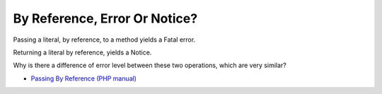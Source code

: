 .. _by-reference,-error-or-notice?:

By Reference, Error Or Notice?
------------------------------

.. meta::
	:description:
		By Reference, Error Or Notice?: Passing a literal, by reference, to a method yields a Fatal error.
	:twitter:card: summary_large_image
	:twitter:site: @exakat
	:twitter:title: By Reference, Error Or Notice?
	:twitter:description: By Reference, Error Or Notice?: Passing a literal, by reference, to a method yields a Fatal error
	:twitter:creator: @exakat
	:twitter:image:src: https://php-tips.readthedocs.io/en/latest/_images/by_reference_errors.png
	:og:image: https://php-tips.readthedocs.io/en/latest/_images/by_reference_errors.png
	:og:title: By Reference, Error Or Notice?
	:og:type: article
	:og:description: Passing a literal, by reference, to a method yields a Fatal error
	:og:url: https://php-tips.readthedocs.io/en/latest/tips/by_reference_errors.html
	:og:locale: en

.. raw:: html

	<script type="application/ld+json">{"@context":"https:\/\/schema.org","@graph":[{"@type":"WebPage","@id":"https:\/\/php-tips.readthedocs.io\/en\/latest\/tips\/by_reference_errors.html","url":"https:\/\/php-tips.readthedocs.io\/en\/latest\/tips\/by_reference_errors.html","name":"By Reference, Error Or Notice?","isPartOf":{"@id":"https:\/\/www.exakat.io\/"},"datePublished":"Thu, 19 Dec 2024 13:00:10 +0000","dateModified":"Thu, 19 Dec 2024 13:00:10 +0000","description":"Passing a literal, by reference, to a method yields a Fatal error","inLanguage":"en-US","potentialAction":[{"@type":"ReadAction","target":["https:\/\/php-tips.readthedocs.io\/en\/latest\/tips\/by_reference_errors.html"]}]},{"@type":"WebSite","@id":"https:\/\/www.exakat.io\/","url":"https:\/\/www.exakat.io\/","name":"Exakat","description":"Smart PHP static analysis","inLanguage":"en-US"}]}</script>

Passing a literal, by reference, to a method yields a Fatal error.

Returning a literal by reference, yields a Notice.

Why is there a difference of error level between these two operations, which are very similar?

.. image:: ../images/by_reference_errors.png

* `Passing By Reference (PHP manual) <https://www.php.net/manual/en/language.references.pass.php>`_


